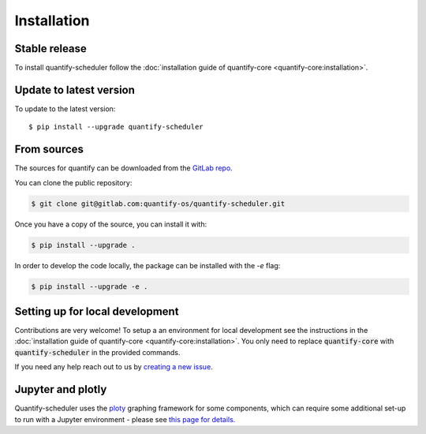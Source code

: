 .. highlight:: shell

============
Installation
============

Stable release
--------------

To install quantify-scheduler follow the :doc:`installation guide of quantify-core <quantify-core:installation>`.

Update to latest version
------------------------

To update to the latest version::

    $ pip install --upgrade quantify-scheduler

From sources
------------

The sources for quantify can be downloaded from the `GitLab repo <https://gitlab.com/quantify-os/quantify-scheduler>`_.

You can clone the public repository:

.. code-block:: console

    $ git clone git@gitlab.com:quantify-os/quantify-scheduler.git

Once you have a copy of the source, you can install it with:

.. code-block:: console

    $ pip install --upgrade .

In order to develop the code locally, the package can be installed with the `-e` flag:

.. code-block:: console

    $ pip install --upgrade -e .

Setting up for local development
--------------------------------

Contributions are very welcome! To setup a an environment for local development see the instructions in the :doc:`installation guide of quantify-core <quantify-core:installation>`. You only need to replace :code:`quantify-core` with :code:`quantify-scheduler` in the provided commands.

If you need any help reach out to us by `creating a new issue <https://gitlab.com/quantify-os/quantify-scheduler/-/issues>`_.


Jupyter and plotly
-------------------

Quantify-scheduler uses the `ploty`_ graphing framework for some components, which can require some additional set-up
to run with a Jupyter environment - please see `this page for details.`_


.. _ploty: https://plotly.com/
.. _this page for details.: https://plotly.com/python/getting-started/#jupyter-notebook-support
